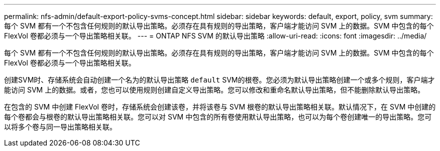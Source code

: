 ---
permalink: nfs-admin/default-export-policy-svms-concept.html 
sidebar: sidebar 
keywords: default, export, policy, svm 
summary: 每个 SVM 都有一个不包含任何规则的默认导出策略。必须存在具有规则的导出策略，客户端才能访问 SVM 上的数据。SVM 中包含的每个 FlexVol 卷都必须与一个导出策略相关联。 
---
= ONTAP NFS SVM 的默认导出策略
:allow-uri-read: 
:icons: font
:imagesdir: ../media/


[role="lead"]
每个 SVM 都有一个不包含任何规则的默认导出策略。必须存在具有规则的导出策略，客户端才能访问 SVM 上的数据。SVM 中包含的每个 FlexVol 卷都必须与一个导出策略相关联。

创建SVM时、存储系统会自动创建一个名为的默认导出策略 `default` SVM的根卷。您必须为默认导出策略创建一个或多个规则，客户端才能访问 SVM 上的数据。或者，您也可以使用规则创建自定义导出策略。您可以修改和重命名默认导出策略，但不能删除默认导出策略。

在包含的 SVM 中创建 FlexVol 卷时，存储系统会创建该卷，并将该卷与 SVM 根卷的默认导出策略相关联。默认情况下，在 SVM 中创建的每个卷都会与根卷的默认导出策略相关联。您可以对 SVM 中包含的所有卷使用默认导出策略，也可以为每个卷创建唯一的导出策略。您可以将多个卷与同一导出策略相关联。
